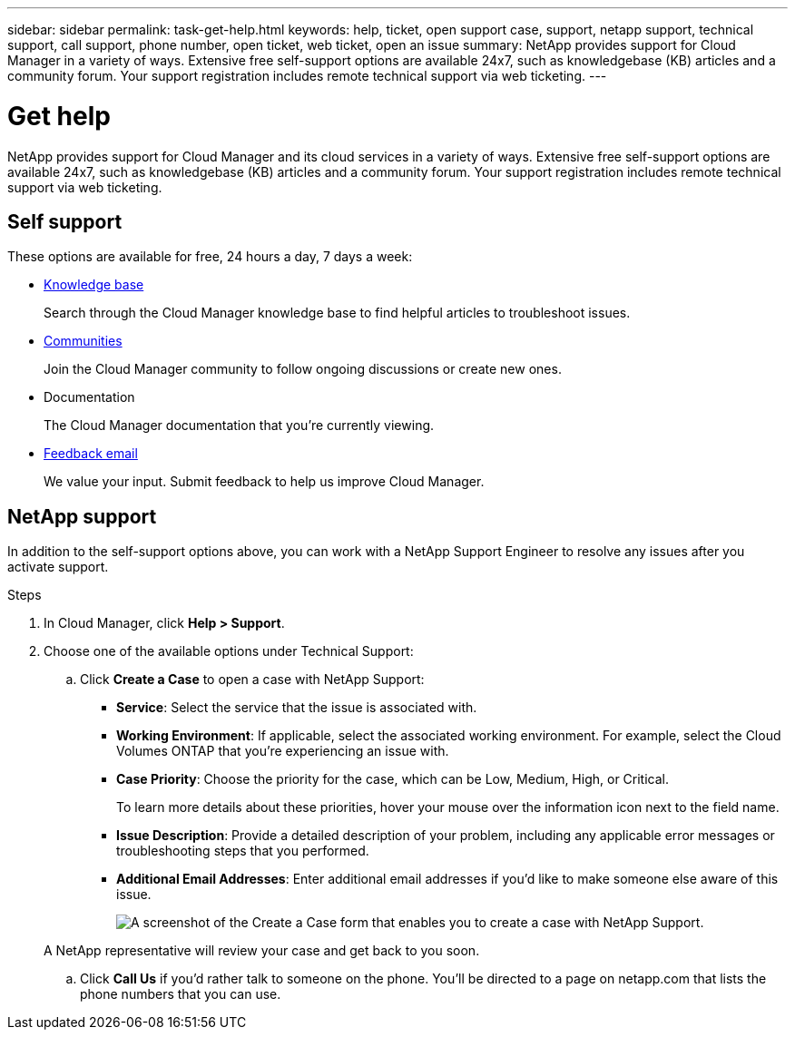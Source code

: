 ---
sidebar: sidebar
permalink: task-get-help.html
keywords: help, ticket, open support case, support, netapp support, technical support, call support, phone number, open ticket, web ticket, open an issue
summary: NetApp provides support for Cloud Manager in a variety of ways. Extensive free self-support options are available 24x7, such as knowledgebase (KB) articles and a community forum. Your support registration includes remote technical support via web ticketing.
---

= Get help
:icons: font
:imagesdir: ../media/

NetApp provides support for Cloud Manager and its cloud services in a variety of ways. Extensive free self-support options are available 24x7, such as knowledgebase (KB) articles and a community forum. Your support registration includes remote technical support via web ticketing.

== Self support

These options are available for free, 24 hours a day, 7 days a week:

* https://kb.netapp.com/Advice_and_Troubleshooting/Cloud_Services[Knowledge base^]
+
Search through the Cloud Manager knowledge base to find helpful articles to troubleshoot issues.

* http://community.netapp.com/[Communities^]
+
Join the Cloud Manager community to follow ongoing discussions or create new ones.

* Documentation
+
The Cloud Manager documentation that you’re currently viewing.

* mailto:ng-cloudmanager-feedback@netapp.com[Feedback email]
+
We value your input. Submit feedback to help us improve Cloud Manager.

== NetApp support

In addition to the self-support options above, you can work with a NetApp Support Engineer to resolve any issues after you activate support.

.Steps

. In Cloud Manager, click *Help > Support*.

. Choose one of the available options under Technical Support:

.. Click *Create a Case* to open a case with NetApp Support:
+
* *Service*: Select the service that the issue is associated with.
* *Working Environment*: If applicable, select the associated working environment. For example, select the Cloud Volumes ONTAP that you're experiencing an issue with.
* *Case Priority*: Choose the priority for the case, which can be Low, Medium, High, or Critical.
+
To learn more details about these priorities, hover your mouse over the information icon next to the field name.
* *Issue Description*: Provide a detailed description of your problem, including any applicable error messages or troubleshooting steps that you performed.
* *Additional Email Addresses*: Enter additional email addresses if you'd like to make someone else aware of this issue.
+
image:https://raw.githubusercontent.com/NetAppDocs/cloud-manager-family/main/media/screenshot-help-support.png[A screenshot of the Create a Case form that enables you to create a case with NetApp Support.]

+
A NetApp representative will review your case and get back to you soon.

.. Click *Call Us* if you'd rather talk to someone on the phone. You'll be directed to a page on netapp.com that lists the phone numbers that you can use.
